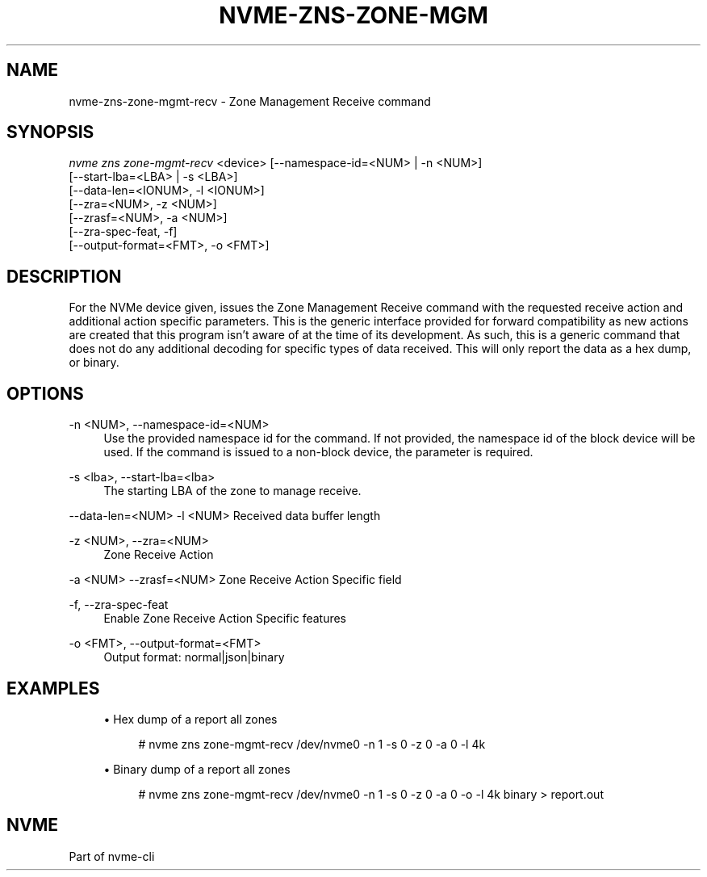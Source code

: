 '\" t
.\"     Title: nvme-zns-zone-mgmt-recv
.\"    Author: [FIXME: author] [see http://www.docbook.org/tdg5/en/html/author]
.\" Generator: DocBook XSL Stylesheets vsnapshot <http://docbook.sf.net/>
.\"      Date: 10/20/2020
.\"    Manual: NVMe Manual
.\"    Source: NVMe
.\"  Language: English
.\"
.TH "NVME\-ZNS\-ZONE\-MGM" "1" "10/20/2020" "NVMe" "NVMe Manual"
.\" -----------------------------------------------------------------
.\" * Define some portability stuff
.\" -----------------------------------------------------------------
.\" ~~~~~~~~~~~~~~~~~~~~~~~~~~~~~~~~~~~~~~~~~~~~~~~~~~~~~~~~~~~~~~~~~
.\" http://bugs.debian.org/507673
.\" http://lists.gnu.org/archive/html/groff/2009-02/msg00013.html
.\" ~~~~~~~~~~~~~~~~~~~~~~~~~~~~~~~~~~~~~~~~~~~~~~~~~~~~~~~~~~~~~~~~~
.ie \n(.g .ds Aq \(aq
.el       .ds Aq '
.\" -----------------------------------------------------------------
.\" * set default formatting
.\" -----------------------------------------------------------------
.\" disable hyphenation
.nh
.\" disable justification (adjust text to left margin only)
.ad l
.\" -----------------------------------------------------------------
.\" * MAIN CONTENT STARTS HERE *
.\" -----------------------------------------------------------------
.SH "NAME"
nvme-zns-zone-mgmt-recv \- Zone Management Receive command
.SH "SYNOPSIS"
.sp
.nf
\fInvme zns zone\-mgmt\-recv\fR <device> [\-\-namespace\-id=<NUM> | \-n <NUM>]
                                   [\-\-start\-lba=<LBA> | \-s <LBA>]
                                   [\-\-data\-len=<IONUM>, \-l <IONUM>]
                                   [\-\-zra=<NUM>, \-z <NUM>]
                                   [\-\-zrasf=<NUM>, \-a <NUM>]
                                   [\-\-zra\-spec\-feat, \-f]
                                   [\-\-output\-format=<FMT>, \-o <FMT>]
.fi
.SH "DESCRIPTION"
.sp
For the NVMe device given, issues the Zone Management Receive command with the requested receive action and additional action specific parameters\&. This is the generic interface provided for forward compatibility as new actions are created that this program isn\(cqt aware of at the time of its development\&. As such, this is a generic command that does not do any additional decoding for specific types of data received\&. This will only report the data as a hex dump, or binary\&.
.SH "OPTIONS"
.PP
\-n <NUM>, \-\-namespace\-id=<NUM>
.RS 4
Use the provided namespace id for the command\&. If not provided, the namespace id of the block device will be used\&. If the command is issued to a non\-block device, the parameter is required\&.
.RE
.PP
\-s <lba>, \-\-start\-lba=<lba>
.RS 4
The starting LBA of the zone to manage receive\&.
.RE
.sp
\-\-data\-len=<NUM> \-l <NUM> Received data buffer length
.PP
\-z <NUM>, \-\-zra=<NUM>
.RS 4
Zone Receive Action
.RE
.sp
\-a <NUM> \-\-zrasf=<NUM> Zone Receive Action Specific field
.PP
\-f, \-\-zra\-spec\-feat
.RS 4
Enable Zone Receive Action Specific features
.RE
.PP
\-o <FMT>, \-\-output\-format=<FMT>
.RS 4
Output format: normal|json|binary
.RE
.SH "EXAMPLES"
.sp
.RS 4
.ie n \{\
\h'-04'\(bu\h'+03'\c
.\}
.el \{\
.sp -1
.IP \(bu 2.3
.\}
Hex dump of a report all zones
.sp
.if n \{\
.RS 4
.\}
.nf
# nvme zns zone\-mgmt\-recv /dev/nvme0 \-n 1 \-s 0 \-z 0 \-a 0 \-l 4k
.fi
.if n \{\
.RE
.\}
.RE
.sp
.RS 4
.ie n \{\
\h'-04'\(bu\h'+03'\c
.\}
.el \{\
.sp -1
.IP \(bu 2.3
.\}
Binary dump of a report all zones
.sp
.if n \{\
.RS 4
.\}
.nf
# nvme zns zone\-mgmt\-recv /dev/nvme0 \-n 1 \-s 0 \-z 0 \-a 0 \-o \-l 4k binary > report\&.out
.fi
.if n \{\
.RE
.\}
.RE
.SH "NVME"
.sp
Part of nvme\-cli
